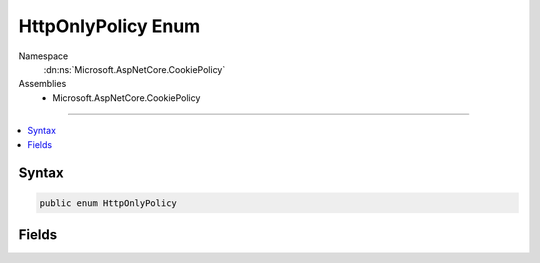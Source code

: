 

HttpOnlyPolicy Enum
===================





Namespace
    :dn:ns:`Microsoft.AspNetCore.CookiePolicy`
Assemblies
    * Microsoft.AspNetCore.CookiePolicy

----

.. contents::
   :local:









Syntax
------

.. code-block:: csharp

    public enum HttpOnlyPolicy








.. dn:enumeration:: Microsoft.AspNetCore.CookiePolicy.HttpOnlyPolicy
    :hidden:

.. dn:enumeration:: Microsoft.AspNetCore.CookiePolicy.HttpOnlyPolicy

Fields
------

.. dn:enumeration:: Microsoft.AspNetCore.CookiePolicy.HttpOnlyPolicy
    :noindex:
    :hidden:

    
    .. dn:field:: Microsoft.AspNetCore.CookiePolicy.HttpOnlyPolicy.Always
    
        
        :rtype: Microsoft.AspNetCore.CookiePolicy.HttpOnlyPolicy
    
        
        .. code-block:: csharp
    
            Always = 1
    
    .. dn:field:: Microsoft.AspNetCore.CookiePolicy.HttpOnlyPolicy.None
    
        
        :rtype: Microsoft.AspNetCore.CookiePolicy.HttpOnlyPolicy
    
        
        .. code-block:: csharp
    
            None = 0
    

